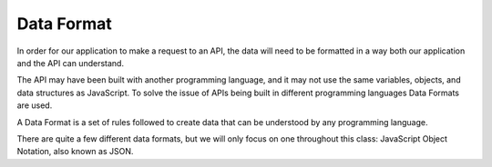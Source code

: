 Data Format
===========

In order for our application to make a request to an API, the data will need to be formatted in a way both our application and the API can understand.

The API may have been built with another programming language, and it may not use the same variables, objects, and data structures as JavaScript. To solve the issue of APIs being built in different programming languages Data Formats are used.

A Data Format is a set of rules followed to create data that can be understood by any programming language.

There are quite a few different data formats, but we will only focus on one throughout this class: JavaScript Object Notation, also known as JSON.